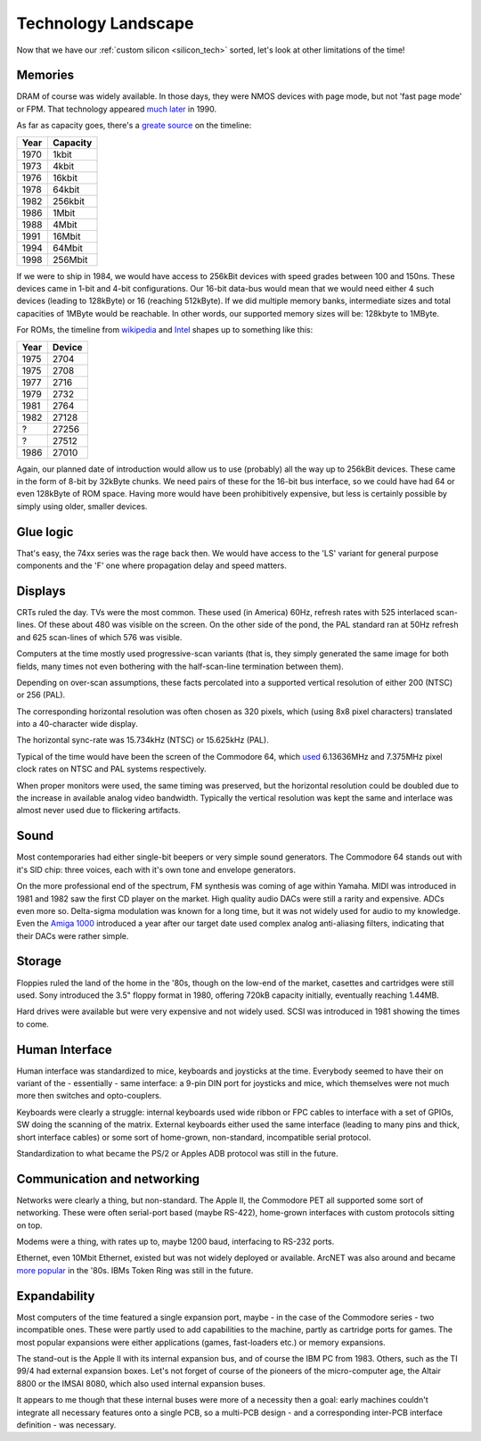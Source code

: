 Technology Landscape
====================

Now that we have our :ref:`custom silicon <silicon_tech>` sorted, let's look at other limitations of the time!

Memories
~~~~~~~~

DRAM of course was widely available. In those days, they were NMOS devices with page mode, but not 'fast page mode' or FPM. That technology appeared `much later <https://en.bmstu.wiki/FPM_DRAM_(Fast_Page_Mode_DRAM)>`_ in 1990.

As far as capacity goes, there's a `greate source <http://doctord.dyndns.org/Courses/UNH/CS216/Ram-Timeline.pdf>`_ on the timeline:

======    ========
Year      Capacity
======    ========
1970      1kbit
1973      4kbit
1976      16kbit
1978      64kbit
1982      256kbit
1986      1Mbit
1988      4Mbit
1991      16Mbit
1994      64Mbit
1998      256Mbit
======    ========

If we were to ship in 1984, we would have access to 256kBit devices with speed grades between 100 and 150ns. These devices came in 1-bit and 4-bit configurations. Our 16-bit data-bus would mean that we would need either 4 such devices (leading to 128kByte) or 16 (reaching 512kByte). If we did multiple memory banks, intermediate sizes and total capacities of 1MByte would be reachable. In other words, our supported memory sizes will be: 128kbyte to 1MByte.

For ROMs, the timeline from `wikipedia <https://en.wikipedia.org/wiki/EPROM>`_ and `Intel <https://timeline.intel.com>`_ shapes up to something like this:

======    ========
Year      Device
======    ========
1975      2704
1975      2708
1977      2716
1979      2732
1981      2764
1982      27128
?         27256
?         27512
1986      27010
======    ========

Again, our planned date of introduction would allow us to use (probably) all the way up to 256kBit devices. These came in the form of 8-bit by 32kByte chunks. We need pairs of these for the 16-bit bus interface, so we could have had 64 or even 128kByte of ROM space. Having more would have been prohibitively expensive, but less is certainly possible by simply using older, smaller devices.

Glue logic
~~~~~~~~~~

That's easy, the 74xx series was the rage back then. We would have access to the 'LS' variant for general purpose components and the 'F' one where propagation delay and speed matters.

Displays
~~~~~~~~

CRTs ruled the day. TVs were the most common. These used (in America) 60Hz, refresh rates with 525 interlaced scan-lines. Of these about 480 was visible on the screen. On the other side of the pond, the PAL standard ran at 50Hz refresh and 625 scan-lines of which 576 was visible.

Computers at the time mostly used progressive-scan variants (that is, they simply generated the same image for both fields, many times not even bothering with the half-scan-line termination between them).

Depending on over-scan assumptions, these facts percolated into a supported vertical resolution of either 200 (NTSC) or 256 (PAL).

The corresponding horizontal resolution was often chosen as 320 pixels, which (using 8x8 pixel characters) translated into a 40-character wide display.

The horizontal sync-rate was 15.734kHz (NTSC) or 15.625kHz (PAL).

Typical of the time would have been the screen of the Commodore 64, which `used <https://codebase64.org/doku.php?id=base:pixel_aspect_ratio>`_ 6.13636MHz and 7.375MHz pixel clock rates on NTSC and PAL systems respectively.

When proper monitors were used, the same timing was preserved, but the horizontal resolution could be doubled due to the increase in available analog video bandwidth. Typically the vertical resolution was kept the same and interlace was almost never used due to flickering artifacts.

Sound
~~~~~

Most contemporaries had either single-bit beepers or very simple sound generators. The Commodore 64 stands out with it's SID chip: three voices, each with it's own tone and envelope generators.

On the more professional end of the spectrum, FM synthesis was coming of age within Yamaha. MIDI was introduced in 1981 and 1982 saw the first CD player on the market. High quality audio DACs were still a rarity and expensive. ADCs even more so. Delta-sigma modulation was known for a long time, but it was not widely used for audio to my knowledge. Even the `Amiga 1000 <https://erikarn.github.io/amiga/1000/Amiga_A1000_Schematics_2.pdf>`_ introduced a year after our target date used complex analog anti-aliasing filters, indicating that their DACs were rather simple.

Storage
~~~~~~~

Floppies ruled the land of the home in the '80s, though on the low-end of the market, casettes and cartridges were still used. Sony introduced the 3.5" floppy format in 1980, offering 720kB capacity initially, eventually reaching 1.44MB.

Hard drives were available but were very expensive and not widely used. SCSI was introduced in 1981 showing the times to come.

Human Interface
~~~~~~~~~~~~~~~

Human interface was standardized to mice, keyboards and joysticks at the time. Everybody seemed to have their on variant of the - essentially - same interface: a 9-pin DIN port for joysticks and mice, which themselves were not much more then switches and opto-couplers.

Keyboards were clearly a struggle: internal keyboards used wide ribbon or FPC cables to interface with a set of GPIOs, SW doing the scanning of the matrix. External keyboards either used the same interface (leading to many pins and thick, short interface cables) or some sort of home-grown, non-standard, incompatible serial protocol.

Standardization to what became the PS/2 or Apples ADB protocol was still in the future.

Communication and networking
~~~~~~~~~~~~~~~~~~~~~~~~~~~~

Networks were clearly a thing, but non-standard. The Apple II, the Commodore PET all supported some sort of networking. These were often serial-port based (maybe RS-422), home-grown interfaces with custom protocols sitting on top.

Modems were a thing, with rates up to, maybe 1200 baud, interfacing to RS-232 ports.

Ethernet, even 10Mbit Ethernet, existed but was not widely deployed or available. ArcNET was also around and became `more popular <https://en.wikipedia.org/wiki/ARCNET>`_ in the '80s. IBMs Token Ring was still in the future.

Expandability
~~~~~~~~~~~~~

Most computers of the time featured a single expansion port, maybe - in the case of the Commodore series - two incompatible ones. These were partly used to add capabilities to the machine, partly as cartridge ports for games. The most popular expansions were either applications (games, fast-loaders etc.) or memory expansions.

The stand-out is the Apple II with its internal expansion bus, and of course the IBM PC from 1983. Others, such as the TI 99/4 had external expansion boxes. Let's not forget of course of the pioneers of the micro-computer age, the Altair 8800 or the IMSAI 8080, which also used internal expansion buses.

It appears to me though that these internal buses were more of a necessity then a goal: early machines couldn't integrate all necessary features onto a single PCB, so a multi-PCB design - and a corresponding inter-PCB interface definition - was necessary.
